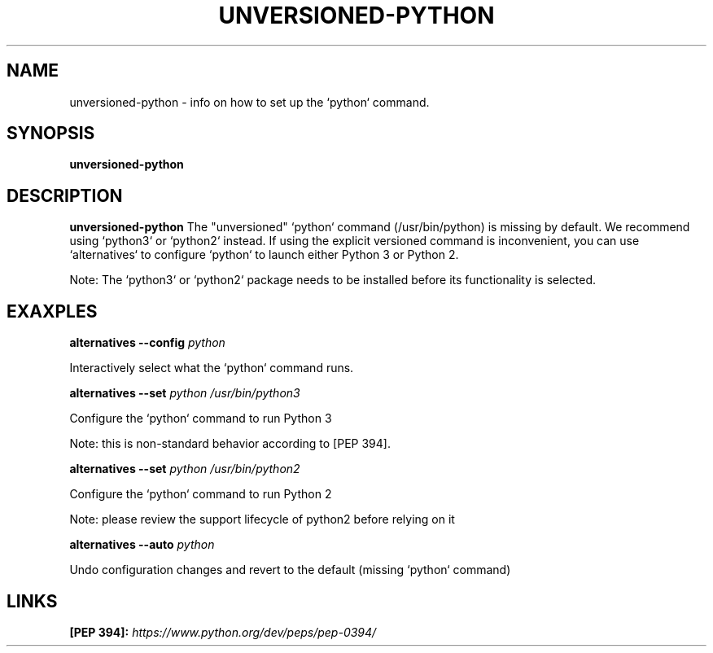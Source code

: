 .\" unversioned-python.8
.TH UNVERSIONED-PYTHON 8 "17 September 2018"
.SH NAME
unversioned-python \- info on how to set up the `python` command.
.SH SYNOPSIS
.B unversioned-python
.SH DESCRIPTION
.B unversioned-python
The "unversioned" `python` command (/usr/bin/python) is missing by default.
We recommend using `python3` or `python2` instead.
If using the explicit versioned command is inconvenient,
you can use `alternatives` to configure `python` to launch
either Python 3 or Python 2.

Note: The `python3` or `python2` package needs to be installed before its
functionality is selected.

.SH EXAXPLES
.B alternatives
.B --config
.IR python

    Interactively select what the `python` command runs.


.B alternatives
.B --set
.IR python
.IR /usr/bin/python3

    Configure the `python` command to run Python 3

    Note: this is non-standard behavior according to [PEP 394].


.B alternatives
.B --set
.IR python
.IR /usr/bin/python2

    Configure the `python` command to run Python 2

    Note: please review the support lifecycle of python2 before relying on it


.B alternatives
.B --auto
.IR python

    Undo configuration changes and revert to the default (missing `python` command)


.SH LINKS

.B [PEP 394]:
.IR https://www.python.org/dev/peps/pep-0394/

